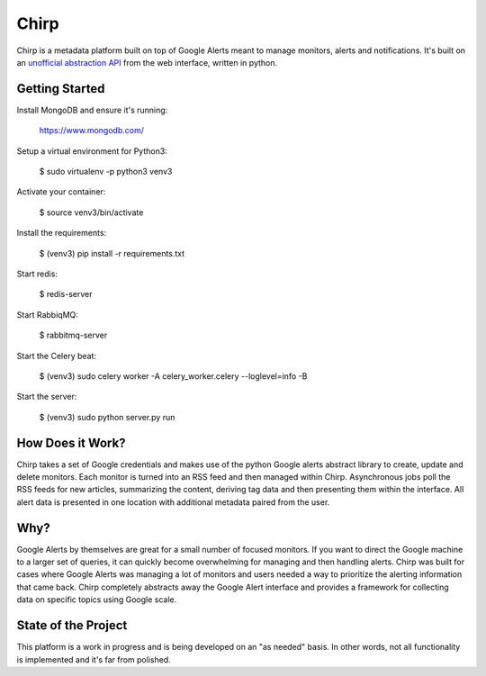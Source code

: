 Chirp
=====
Chirp is a metadata platform built on top of Google Alerts meant to manage monitors, alerts and notifications. It's built on an `unofficial abstraction API`_ from the web interface, written in python. 

.. _`unofficial abstraction API`: https://github.com/9b/google-alerts

.. image:: screenshots/chirp-sample.png
   :alt: Demo interface of Chirp filled with alerts


Getting Started
---------------
Install MongoDB and ensure it's running:

   https://www.mongodb.com/

Setup a virtual environment for Python3:

   $  sudo virtualenv -p python3 venv3
   
Activate your container:

   $ source venv3/bin/activate
   
Install the requirements:

   $ (venv3) pip install -r requirements.txt

Start redis:

    $ redis-server

Start RabbiqMQ:

    $ rabbitmq-server

Start the Celery beat:

    $ (venv3) sudo celery worker -A celery_worker.celery --loglevel=info -B

Start the server:

    $ (venv3) sudo python server.py run


How Does it Work?
-----------------
Chirp takes a set of Google credentials and makes use of the python Google alerts abstract library to create, update and delete monitors. Each monitor is turned into an RSS feed and then managed within Chirp. Asynchronous jobs poll the RSS feeds for new articles, summarizing the content, deriving tag data and then presenting them within the interface. All alert data is presented in one location with additional metadata paired from the user.

Why?
----
Google Alerts by themselves are great for a small number of focused monitors. If you want to direct the Google machine to a larger set of queries, it can quickly become overwhelming for managing and then handling alerts. Chirp was built for cases where Google Alerts was managing a lot of monitors and users needed a way to prioritize the alerting information that came back. Chirp completely abstracts away the Google Alert interface and provides a framework for collecting data on specific topics using Google scale.

State of the Project
--------------------
This platform is a work in progress and is being developed on an "as needed" basis. In other words, not all functionality is implemented and it's far from polished.
